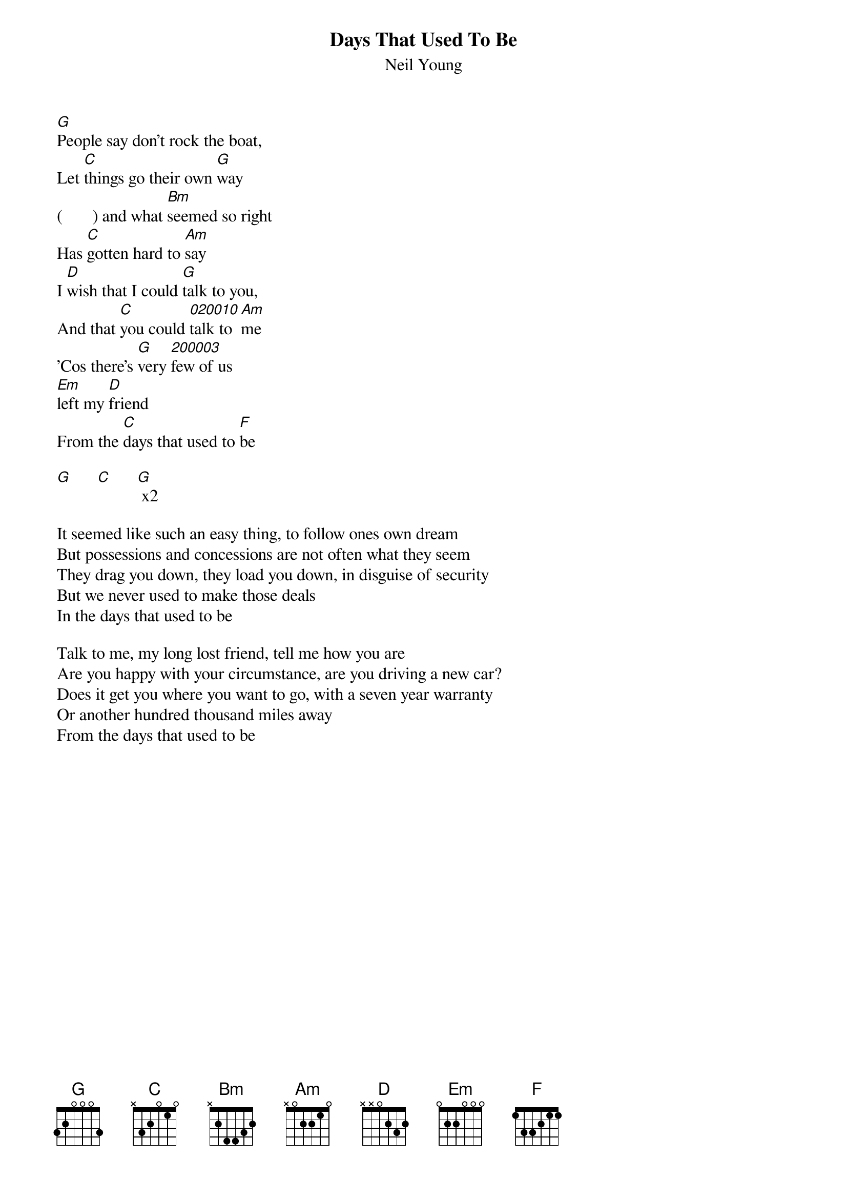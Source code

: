 {t:Days That Used To Be}
{st:Neil Young}

[G]People say don't rock the boat,
Let [C]things go their own [G]way
(       ) and what [Bm]seemed so right
Has [C]gotten hard to [Am]say
I [D]wish that I could [G]talk to you,
And that [C]you could [020010]talk to [Am]me
'Cos there's [G]very [200003]few of us 
[Em]left my [D]friend
From the [C]days that used to [F]be

[G]      [C]      [G] x2

It seemed like such an easy thing, to follow ones own dream
But possessions and concessions are not often what they seem
They drag you down, they load you down, in disguise of security
But we never used to make those deals
In the days that used to be

Talk to me, my long lost friend, tell me how you are
Are you happy with your circumstance, are you driving a new car?
Does it get you where you want to go, with a seven year warranty
Or another hundred thousand miles away
From the days that used to be
